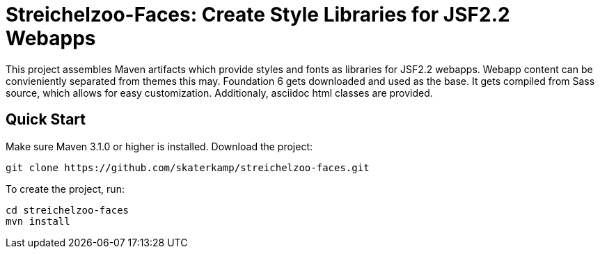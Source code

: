 = Streichelzoo-Faces: Create Style Libraries for JSF2.2 Webapps

This project assembles Maven artifacts which provide styles and fonts as libraries
for JSF2.2 webapps. Webapp content can be convieniently separated from themes this
may. Foundation 6 gets downloaded and used as the base. It gets compiled from
Sass source, which allows for easy customization. Additionaly, asciidoc html
classes are provided.

== Quick Start

Make sure Maven 3.1.0 or higher is installed.
Download the project:

 git clone https://github.com/skaterkamp/streichelzoo-faces.git

To create the project, run:

 cd streichelzoo-faces
 mvn install



